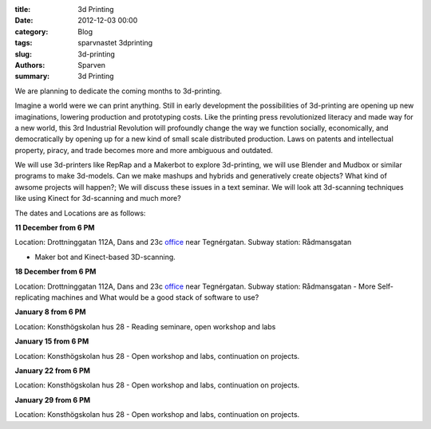 :title: 3d Printing
:date: 2012-12-03 00:00
:category: Blog
:tags: sparvnastet 3dprinting
:slug: 3d-printing
:authors: Sparven
:summary: 3d Printing

We are planning to dedicate the coming months to 3d-printing.

Imagine a world were we can print anything. Still in early development the possibilities of 3d-printing are opening up new imaginations, lowering production and prototyping costs. Like the printing press revolutionized literacy and made way for a new world, this 3rd Industrial Revolution will profoundly change the way we function socially, economically, and democratically by opening up for a new kind of small scale distributed production. Laws on patents and intellectual property, piracy, and trade becomes more and more ambiguous and outdated.


We will use 3d-printers like RepRap and a Makerbot to explore 3d-printing, we will use Blender and Mudbox or similar programs to make 3d-models. Can we make mashups and hybrids and generatively create objects? What kind of awsome projects will happen?; We will discuss these issues in a text seminar. We will look att 3d-scanning techniques like using Kinect for 3d-scanning and much more?


The dates and Locations are as follows:

**11 December from 6 PM**

Location: Drottninggatan 112A, Dans and 23c office_ near Tegnérgatan.
Subway station: Rådmansgatan

- Maker bot and Kinect-based 3D-scanning.

**18 December from 6 PM**

Location: Drottninggatan 112A, Dans and 23c office_ near Tegnérgatan.
Subway station: Rådmansgatan
- More Self-replicating machines and What would be a good stack of software to use?

**January 8 from 6 PM**

Location: Konsthögskolan hus 28
- Reading seminare, open workshop and labs

**January 15 from 6 PM**

Location: Konsthögskolan hus 28
- Open workshop and labs, continuation on projects.

**January 22 from 6 PM**

Location: Konsthögskolan hus 28
- Open workshop and labs, continuation on projects.

**January 29 from 6 PM**

Location: Konsthögskolan hus 28
- Open workshop and labs, continuation on projects.

.. _office : http://goo.gl/3ucpQ
